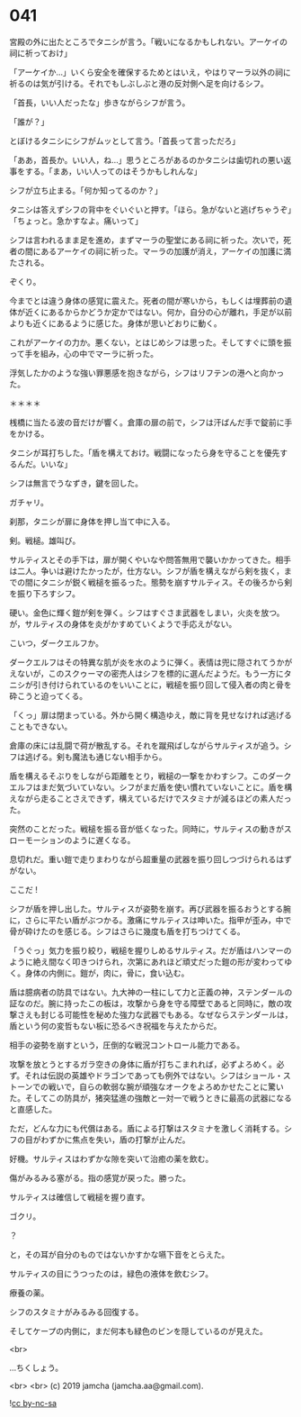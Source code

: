 #+OPTIONS: toc:nil
#+OPTIONS: -:nil
#+OPTIONS: ^:{}
 
* 041

  宮殿の外に出たところでタニシが言う。「戦いになるかもしれない。アーケイの祠に祈っておけ」

  「アーケイか…」いくら安全を確保するためとはいえ，やはりマーラ以外の祠に祈るのは気が引ける。それでもしぶしぶと港の反対側へ足を向けるシフ。

  「首長，いい人だったな」歩きながらシフが言う。

  「誰が？」

  とぼけるタニシにシフがムッとして言う。「首長って言っただろ」

  「ああ，首長か。いい人，ね…」思うところがあるのかタニシは歯切れの悪い返事をする。「まあ，いい人ってのはそうかもしれんな」

  シフが立ち止まる。「何か知ってるのか？」

  タニシは答えずシフの背中をぐいぐいと押す。「ほら。急がないと逃げちゃうぞ」「ちょっと。急かすなよ。痛いって」

  シフは言われるまま足を進め，まずマーラの聖堂にある祠に祈った。次いで，死者の間にあるアーケイの祠に祈った。マーラの加護が消え，アーケイの加護に満たされる。

  ぞくり。

  今までとは違う身体の感覚に震えた。死者の間が寒いから，もしくは埋葬前の遺体が近くにあるからかどうか定かではない。何か，自分の心が離れ，手足が以前よりも近くにあるように感じた。身体が思いどおりに動く。

  これがアーケイの力か。悪くない，とはじめシフは思った。そしてすぐに頭を振って手を組み，心の中でマーラに祈った。

  浮気したかのような強い罪悪感を抱きながら，シフはリフテンの港へと向かった。

  ＊＊＊＊

  桟橋に当たる波の音だけが響く。倉庫の扉の前で，シフは汗ばんだ手で錠前に手をかける。

  タニシが耳打ちした。「盾を構えておけ。戦闘になったら身を守ることを優先するんだ。いいな」

  シフは無言でうなずき，鍵を回した。

  ガチャリ。

  刹那，タニシが扉に身体を押し当て中に入る。

  剣。戦槌。雄叫び。

  サルティスとその手下は，扉が開くやいなや問答無用で襲いかかってきた。相手は二人。争いは避けたかったが，仕方ない。シフが盾を構えながら剣を抜く，までの間にタニシが鋭く戦槌を振るった。態勢を崩すサルティス。その後ろから剣を振り下ろすシフ。

  硬い。金色に輝く鎧が剣を弾く。シフはすぐさま武器をしまい，火炎を放つ。が，サルティスの身体を炎がかすめていくようで手応えがない。

  こいつ，ダークエルフか。

  ダークエルフはその特異な肌が炎を水のように弾く。表情は兜に隠されてうかがえないが，このスクゥーマの密売人はシフを標的に選んだようだ。もう一方にタニシが引き付けられているのをいいことに，戦槌を振り回して侵入者の肉と骨を砕こうと迫ってくる。

  「くっ」扉は閉まっている。外から開く構造ゆえ，敵に背を見せなければ逃げることもできない。

  倉庫の床には乱闘で荷が散乱する。それを蹴飛ばしながらサルティスが追う。シフは逃げる。剣も魔法も通じない相手から。

  盾を構えるそぶりをしながら距離をとり，戦槌の一撃をかわすシフ。このダークエルフはまだ気づいていない。シフがまだ盾を使い慣れていないことに。盾を構えながら走ることさえできず，構えているだけでスタミナが減るほどの素人だった。

  突然のことだった。戦槌を振る音が低くなった。同時に，サルティスの動きがスローモーションのように遅くなる。

  息切れだ。重い鎧で走りまわりながら超重量の武器を振り回しつづけられるはずがない。

  ここだ !

  シフが盾を押し出した。サルティスが姿勢を崩す。再び武器を振るおうとする腕に，さらに平たい盾がぶつかる。激痛にサルティスは呻いた。指甲が歪み，中で骨が砕けたのを感じる。シフはさらに幾度も盾を打ちつけてくる。

  「うぐっ」気力を振り絞り，戦槌を握りしめるサルティス。だが盾はハンマーのように絶え間なく叩きつけられ，次第にあれほど頑丈だった鎧の形が変わってゆく。身体の内側に。鎧が，肉に，骨に，食い込む。

  盾は臆病者の防具ではない。九大神の一柱にして力と正義の神，ステンダールの証なのだ。腕に持ったこの板は，攻撃から身を守る障壁であると同時に，敵の攻撃さえも封じる可能性を秘めた強力な武器でもある。なぜならステンダールは，盾という何の変哲もない板に恐るべき祝福を与えたからだ。

  相手の姿勢を崩すという，圧倒的な戦況コントロール能力である。

  攻撃を放とうとするガラ空きの身体に盾が打ちこまれれば，必ずよろめく。必ず。それは伝説の英雄やドラゴンであっても例外ではない。シフはショール・ストーンでの戦いで，自らの軟弱な腕が頑強なオークをよろめかせたことに驚いた。そしてこの防具が，猪突猛進の強敵と一対一で戦うときに最高の武器になると直感した。

  ただ，どんな力にも代償はある。盾による打撃はスタミナを激しく消耗する。シフの目がわずかに焦点を失い，盾の打撃が止んだ。

  好機。サルティスはわずかな隙を突いて治癒の薬を飲む。

  傷がみるみる塞がる。指の感覚が戻った。勝った。

  サルティスは確信して戦槌を握り直す。

  ゴクリ。

  ？

  と，その耳が自分のものではないかすかな嚥下音をとらえた。

  サルティスの目にうつったのは，緑色の液体を飲むシフ。

  療養の薬。

  シフのスタミナがみるみる回復する。

  そしてケープの内側に，まだ何本も緑色のビンを隠しているのが見えた。

  <br>

  …ちくしょう。

  <br>
  <br>
  (c) 2019 jamcha (jamcha.aa@gmail.com).

  ![[https://i.creativecommons.org/l/by-nc-sa/4.0/88x31.png][cc by-nc-sa]]
